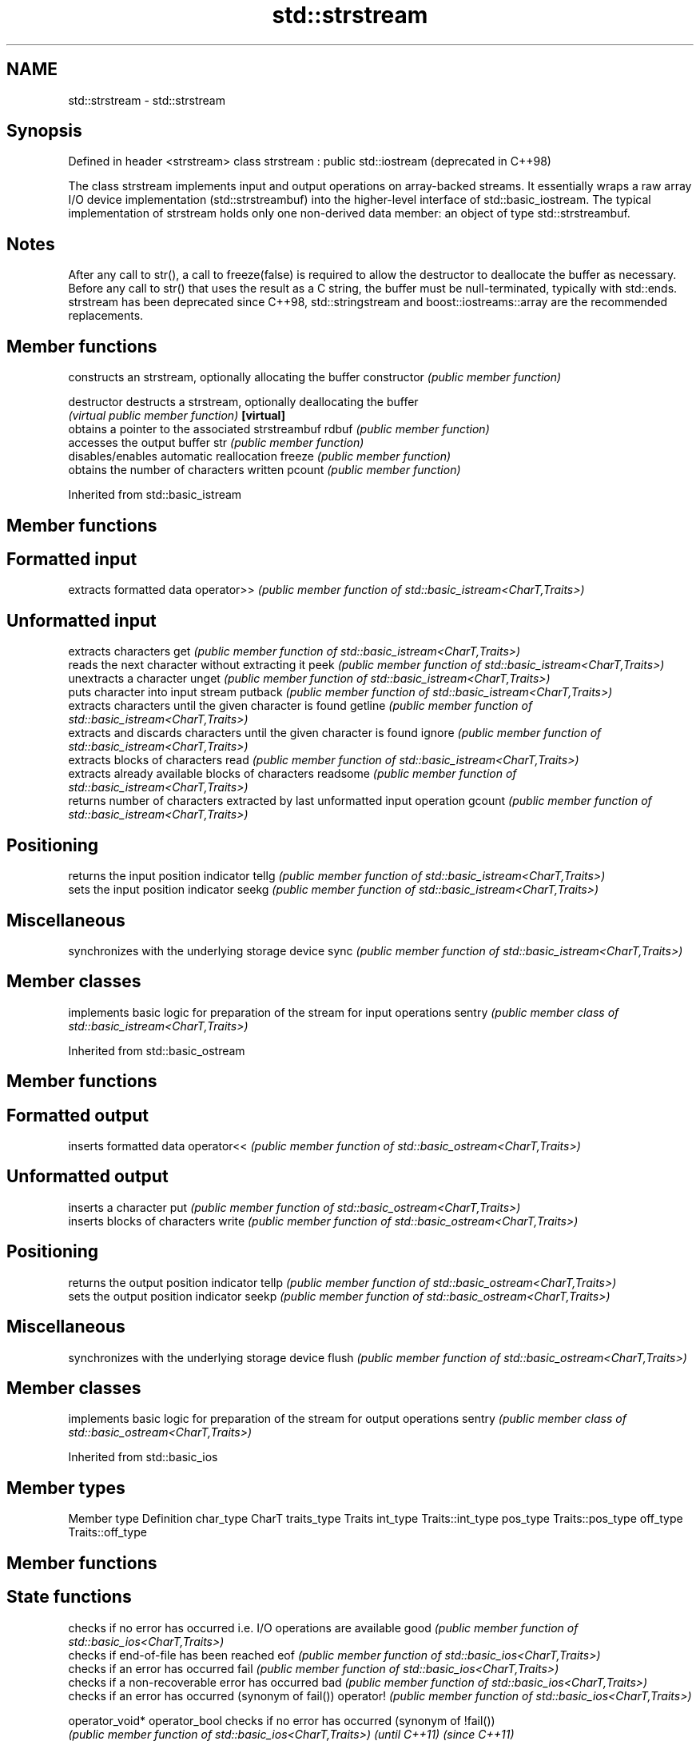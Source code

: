 .TH std::strstream 3 "2020.03.24" "http://cppreference.com" "C++ Standard Libary"
.SH NAME
std::strstream \- std::strstream

.SH Synopsis

Defined in header <strstream>
class strstream : public std::iostream  (deprecated in C++98)

The class strstream implements input and output operations on array-backed streams. It essentially wraps a raw array I/O device implementation (std::strstreambuf) into the higher-level interface of std::basic_iostream.
The typical implementation of strstream holds only one non-derived data member: an object of type std::strstreambuf.

.SH Notes

After any call to str(), a call to freeze(false) is required to allow the destructor to deallocate the buffer as necessary.
Before any call to str() that uses the result as a C string, the buffer must be null-terminated, typically with std::ends.
strstream has been deprecated since C++98, std::stringstream and boost::iostreams::array are the recommended replacements.

.SH Member functions


              constructs an strstream, optionally allocating the buffer
constructor   \fI(public member function)\fP

destructor    destructs a strstream, optionally deallocating the buffer
              \fI(virtual public member function)\fP
\fB[virtual]\fP
              obtains a pointer to the associated strstreambuf
rdbuf         \fI(public member function)\fP
              accesses the output buffer
str           \fI(public member function)\fP
              disables/enables automatic reallocation
freeze        \fI(public member function)\fP
              obtains the number of characters written
pcount        \fI(public member function)\fP


Inherited from std::basic_istream


.SH Member functions



.SH Formatted input

           extracts formatted data
operator>> \fI(public member function of std::basic_istream<CharT,Traits>)\fP

.SH Unformatted input

           extracts characters
get        \fI(public member function of std::basic_istream<CharT,Traits>)\fP
           reads the next character without extracting it
peek       \fI(public member function of std::basic_istream<CharT,Traits>)\fP
           unextracts a character
unget      \fI(public member function of std::basic_istream<CharT,Traits>)\fP
           puts character into input stream
putback    \fI(public member function of std::basic_istream<CharT,Traits>)\fP
           extracts characters until the given character is found
getline    \fI(public member function of std::basic_istream<CharT,Traits>)\fP
           extracts and discards characters until the given character is found
ignore     \fI(public member function of std::basic_istream<CharT,Traits>)\fP
           extracts blocks of characters
read       \fI(public member function of std::basic_istream<CharT,Traits>)\fP
           extracts already available blocks of characters
readsome   \fI(public member function of std::basic_istream<CharT,Traits>)\fP
           returns number of characters extracted by last unformatted input operation
gcount     \fI(public member function of std::basic_istream<CharT,Traits>)\fP

.SH Positioning

           returns the input position indicator
tellg      \fI(public member function of std::basic_istream<CharT,Traits>)\fP
           sets the input position indicator
seekg      \fI(public member function of std::basic_istream<CharT,Traits>)\fP

.SH Miscellaneous

           synchronizes with the underlying storage device
sync       \fI(public member function of std::basic_istream<CharT,Traits>)\fP


.SH Member classes


       implements basic logic for preparation of the stream for input operations
sentry \fI(public member class of std::basic_istream<CharT,Traits>)\fP


Inherited from std::basic_ostream


.SH Member functions



.SH Formatted output

           inserts formatted data
operator<< \fI(public member function of std::basic_ostream<CharT,Traits>)\fP

.SH Unformatted output

           inserts a character
put        \fI(public member function of std::basic_ostream<CharT,Traits>)\fP
           inserts blocks of characters
write      \fI(public member function of std::basic_ostream<CharT,Traits>)\fP

.SH Positioning

           returns the output position indicator
tellp      \fI(public member function of std::basic_ostream<CharT,Traits>)\fP
           sets the output position indicator
seekp      \fI(public member function of std::basic_ostream<CharT,Traits>)\fP

.SH Miscellaneous

           synchronizes with the underlying storage device
flush      \fI(public member function of std::basic_ostream<CharT,Traits>)\fP


.SH Member classes


       implements basic logic for preparation of the stream for output operations
sentry \fI(public member class of std::basic_ostream<CharT,Traits>)\fP


Inherited from std::basic_ios


.SH Member types


Member type Definition
char_type   CharT
traits_type Traits
int_type    Traits::int_type
pos_type    Traits::pos_type
off_type    Traits::off_type


.SH Member functions



.SH State functions

               checks if no error has occurred i.e. I/O operations are available
good           \fI(public member function of std::basic_ios<CharT,Traits>)\fP
               checks if end-of-file has been reached
eof            \fI(public member function of std::basic_ios<CharT,Traits>)\fP
               checks if an error has occurred
fail           \fI(public member function of std::basic_ios<CharT,Traits>)\fP
               checks if a non-recoverable error has occurred
bad            \fI(public member function of std::basic_ios<CharT,Traits>)\fP
               checks if an error has occurred (synonym of fail())
operator!      \fI(public member function of std::basic_ios<CharT,Traits>)\fP

operator_void*
operator_bool  checks if no error has occurred (synonym of !fail())
               \fI(public member function of std::basic_ios<CharT,Traits>)\fP
\fI(until C++11)\fP
\fI(since C++11)\fP
               returns state flags
rdstate        \fI(public member function of std::basic_ios<CharT,Traits>)\fP
               sets state flags
setstate       \fI(public member function of std::basic_ios<CharT,Traits>)\fP
               modifies state flags
clear          \fI(public member function of std::basic_ios<CharT,Traits>)\fP

.SH Formatting

               copies formatting information
copyfmt        \fI(public member function of std::basic_ios<CharT,Traits>)\fP
               manages the fill character
fill           \fI(public member function of std::basic_ios<CharT,Traits>)\fP

.SH Miscellaneous

               manages exception mask
exceptions     \fI(public member function of std::basic_ios<CharT,Traits>)\fP
               sets the locale
imbue          \fI(public member function of std::basic_ios<CharT,Traits>)\fP
               manages associated stream buffer
rdbuf          \fI(public member function of std::basic_ios<CharT,Traits>)\fP
               manages tied stream
tie            \fI(public member function of std::basic_ios<CharT,Traits>)\fP
               narrows characters
narrow         \fI(public member function of std::basic_ios<CharT,Traits>)\fP
               widens characters
widen          \fI(public member function of std::basic_ios<CharT,Traits>)\fP


Inherited from std::ios_base


.SH Member functions



.SH Formatting

                  manages format flags
flags             \fI(public member function of std::ios_base)\fP
                  sets specific format flag
setf              \fI(public member function of std::ios_base)\fP
                  clears specific format flag
unsetf            \fI(public member function of std::ios_base)\fP
                  manages decimal precision of floating point operations
precision         \fI(public member function of std::ios_base)\fP
                  manages field width
width             \fI(public member function of std::ios_base)\fP

.SH Locales

                  sets locale
imbue             \fI(public member function of std::ios_base)\fP
                  returns current locale
getloc            \fI(public member function of std::ios_base)\fP

.SH Internal extensible array


xalloc            returns a program-wide unique integer that is safe to use as index to pword() and iword()
                  \fI(public static member function of std::ios_base)\fP
\fB[static]\fP
                  resizes the private storage if necessary and access to the long element at the given index
iword             \fI(public member function of std::ios_base)\fP
                  resizes the private storage if necessary and access to the void* element at the given index
pword             \fI(public member function of std::ios_base)\fP

.SH Miscellaneous

                  registers event callback function
register_callback \fI(public member function of std::ios_base)\fP

sync_with_stdio   sets whether C++ and C IO libraries are interoperable
                  \fI(public static member function of std::ios_base)\fP
\fB[static]\fP

.SH Member classes

                  stream exception
failure           \fI(public member class of std::ios_base)\fP
                  initializes standard stream objects
Init              \fI(public member class of std::ios_base)\fP



.SH Member types and constants

Type           Explanation
               stream open mode type
               The following constants are also defined:

               Constant Explanation
               app      seek to the end of stream before each write
               binary   open in binary_mode
openmode       in       open for reading
               out      open for writing
               trunc    discard the contents of the stream when opening
               ate      seek to the end of stream immediately after open


               \fI(typedef)\fP
               formatting flags type
               The following constants are also defined:

               Constant    Explanation
               dec         use decimal base for integer I/O: see std::dec
               oct         use octal base for integer I/O: see std::oct
               hex         use hexadecimal base for integer I/O: see std::hex
               basefield   dec|oct|hex. Useful for masking operations
               left        left adjustment (adds fill characters to the right): see std::left
               right       right adjustment (adds fill characters to the left): see std::right
               internal    internal adjustment (adds fill characters to the internal designated point): see std::internal
               adjustfield left|right|internal. Useful for masking operations
               scientific  generate floating point types using scientific notation, or hex notation if combined with fixed: see std::scientific
fmtflags       fixed       generate floating point types using fixed notation, or hex notation if combined with scientific: see std::fixed
               floatfield  scientific|fixed. Useful for masking operations
               boolalpha   insert and extract bool type in alphanumeric format: see std::boolalpha
               showbase    generate a prefix indicating the numeric base for integer output, require the currency indicator in monetary I/O: see std::showbase
               showpoint   generate a decimal-point character unconditionally for floating-point number output: see std::showpoint
               showpos     generate a + character for non-negative numeric output: see std::showpos
               skipws      skip leading whitespace before certain input operations: see std::skipws
               unitbuf     flush the output after each output operation: see std::unitbuf
               uppercase   replace certain lowercase letters with their uppercase
                           equivalents in certain output operations: see std::uppercase


               \fI(typedef)\fP
               state of the stream type
               The following constants are also defined:

               Constant Explanation
               goodbit  no error
iostate        badbit   irrecoverable stream error
               failbit  input/output operation failed (formatting or extraction error)
               eofbit   associated input sequence has reached end-of-file


               \fI(typedef)\fP
               seeking direction type
               The following constants are also defined:

               Constant Explanation
               beg      the beginning of a stream
seekdir        end      the ending of a stream
               cur      the current position of stream position indicator


               \fI(typedef)\fP
               specifies event type
event          \fI(enum)\fP
               callback function type
event_callback \fI(typedef)\fP




